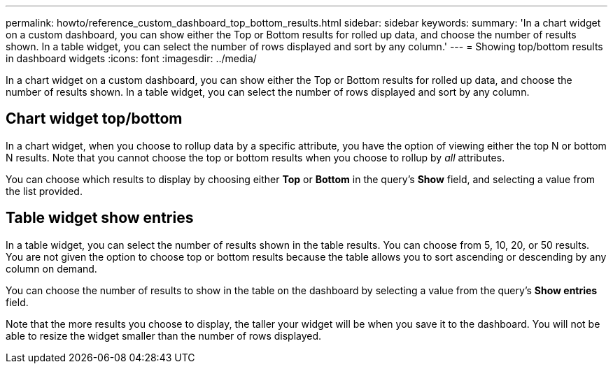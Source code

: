 ---
permalink: howto/reference_custom_dashboard_top_bottom_results.html
sidebar: sidebar
keywords: 
summary: 'In a chart widget on a custom dashboard, you can show either the Top or Bottom results for rolled up data, and choose the number of results shown. In a table widget, you can select the number of rows displayed and sort by any column.'
---
= Showing top/bottom results in dashboard widgets
:icons: font
:imagesdir: ../media/

[.lead]
In a chart widget on a custom dashboard, you can show either the Top or Bottom results for rolled up data, and choose the number of results shown. In a table widget, you can select the number of rows displayed and sort by any column.

== Chart widget top/bottom

In a chart widget, when you choose to rollup data by a specific attribute, you have the option of viewing either the top N or bottom N results. Note that you cannot choose the top or bottom results when you choose to rollup by _all_ attributes.

You can choose which results to display by choosing either *Top* or *Bottom* in the query's *Show* field, and selecting a value from the list provided.

== Table widget show entries

In a table widget, you can select the number of results shown in the table results. You can choose from 5, 10, 20, or 50 results. You are not given the option to choose top or bottom results because the table allows you to sort ascending or descending by any column on demand.

You can choose the number of results to show in the table on the dashboard by selecting a value from the query's *Show entries* field.

Note that the more results you choose to display, the taller your widget will be when you save it to the dashboard. You will not be able to resize the widget smaller than the number of rows displayed.
